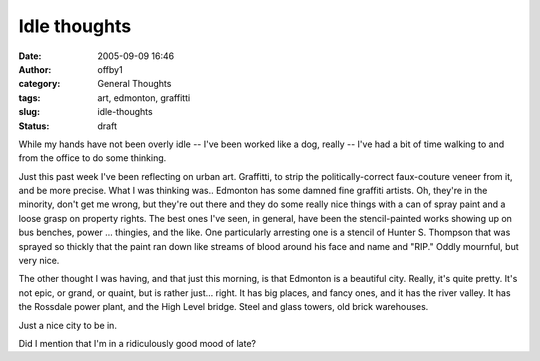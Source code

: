 Idle thoughts
#############
:date: 2005-09-09 16:46
:author: offby1
:category: General Thoughts
:tags: art, edmonton, graffitti
:slug: idle-thoughts
:status: draft

While my hands have not been overly idle -- I've been worked like a dog,
really -- I've had a bit of time walking to and from the office to do
some thinking.

Just this past week I've been reflecting on urban art. Graffitti, to
strip the politically-correct faux-couture veneer from it, and be more
precise. What I was thinking was.. Edmonton has some damned fine
graffiti artists. Oh, they're in the minority, don't get me wrong, but
they're out there and they do some really nice things with a can of
spray paint and a loose grasp on property rights. The best ones I've
seen, in general, have been the stencil-painted works showing up on bus
benches, power ... thingies, and the like. One particularly arresting
one is a stencil of Hunter S. Thompson that was sprayed so thickly that
the paint ran down like streams of blood around his face and name and
"RIP." Oddly mournful, but very nice.

The other thought I was having, and that just this morning, is that
Edmonton is a beautiful city. Really, it's quite pretty. It's not epic,
or grand, or quaint, but is rather just... right. It has big places, and
fancy ones, and it has the river valley. It has the Rossdale power
plant, and the High Level bridge. Steel and glass towers, old brick
warehouses.

Just a nice city to be in.

Did I mention that I'm in a ridiculously good mood of late?
